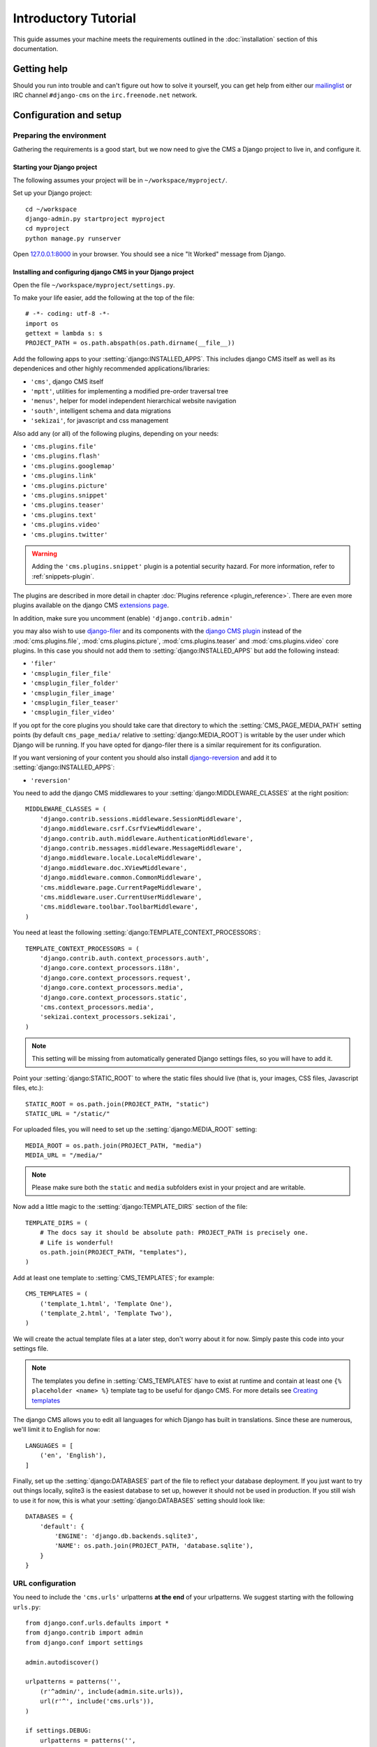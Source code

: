 #####################
Introductory Tutorial
#####################

This guide assumes your machine meets the requirements outlined in the
:doc:`installation` section of this documentation.


************
Getting help
************

Should you run into trouble and can't figure out how to solve it yourself, you
can get help from either our `mailinglist`_ or IRC channel ``#django-cms`` on
the ``irc.freenode.net`` network.


***********************
Configuration and setup
***********************


Preparing the environment
=========================

Gathering the requirements is a good start, but we now need to give the CMS a 
Django project to live in, and configure it.


Starting your Django project
----------------------------

The following assumes your project will be in ``~/workspace/myproject/``.

Set up your Django project::

    cd ~/workspace
    django-admin.py startproject myproject
    cd myproject
    python manage.py runserver

Open `127.0.0.1:8000 <http://127.0.0.1:8000>`_ in your browser. You should see a
nice "It Worked" message from Django.

|it-worked|

.. |it-worked| image:: ../images/it-worked.png


.. _configure-django-cms:

Installing and configuring django CMS in your Django project
------------------------------------------------------------

Open the file ``~/workspace/myproject/settings.py``.

To make your life easier, add the following at the top of the file::

    # -*- coding: utf-8 -*-
    import os
    gettext = lambda s: s
    PROJECT_PATH = os.path.abspath(os.path.dirname(__file__))


Add the following apps to your :setting:`django:INSTALLED_APPS`.
This includes django CMS itself as well as its dependenices and
other highly recommended applications/libraries:

* ``'cms'``, django CMS itself
* ``'mptt'``, utilities for implementing a modified pre-order traversal tree
* ``'menus'``, helper for model independent hierarchical website navigation
* ``'south'``, intelligent schema and data migrations
* ``'sekizai'``, for javascript and css management

Also add any (or all) of the following plugins, depending on your needs:

* ``'cms.plugins.file'``
* ``'cms.plugins.flash'``
* ``'cms.plugins.googlemap'``
* ``'cms.plugins.link'``
* ``'cms.plugins.picture'``
* ``'cms.plugins.snippet'``
* ``'cms.plugins.teaser'``
* ``'cms.plugins.text'``
* ``'cms.plugins.video'``
* ``'cms.plugins.twitter'``

.. warning::

    Adding the ``'cms.plugins.snippet'`` plugin is a potential security hazard.
    For more information, refer to :ref:`snippets-plugin`.

The plugins are described in more detail in chapter :doc:`Plugins reference <plugin_reference>`.
There are even more plugins available on the django CMS `extensions page`_.

.. _extensions page: http://www.django-cms.org/en/extensions/

In addition, make sure you uncomment (enable) ``'django.contrib.admin'``

you may also wish to use `django-filer`_ and its components with the `django CMS plugin`_
instead of the :mod:`cms.plugins.file`, :mod:`cms.plugins.picture`,
:mod:`cms.plugins.teaser` and :mod:`cms.plugins.video` core plugins. In this
case you should not add them to :setting:`django:INSTALLED_APPS` but add the following
instead:

* ``'filer'``
* ``'cmsplugin_filer_file'``
* ``'cmsplugin_filer_folder'``
* ``'cmsplugin_filer_image'``
* ``'cmsplugin_filer_teaser'``
* ``'cmsplugin_filer_video'``

.. _django-filer: https://github.com/stefanfoulis/django-filer
.. _django CMS plugin: https://github.com/stefanfoulis/cmsplugin-filer

If you opt for the core plugins you should take care that directory to which
the :setting:`CMS_PAGE_MEDIA_PATH` setting points (by default ``cms_page_media/``
relative to :setting:`django:MEDIA_ROOT`) is writable by the user under which Django
will be running. If you have opted for django-filer there is a similar requirement
for its configuration.

If you want versioning of your content you should also install `django-reversion`_
and add it to :setting:`django:INSTALLED_APPS`:

* ``'reversion'``

.. _django-reversion: https://github.com/etianen/django-reversion

You need to add the django CMS middlewares to your :setting:`django:MIDDLEWARE_CLASSES`
at the right position::

    MIDDLEWARE_CLASSES = (
        'django.contrib.sessions.middleware.SessionMiddleware',
        'django.middleware.csrf.CsrfViewMiddleware',
        'django.contrib.auth.middleware.AuthenticationMiddleware',
        'django.contrib.messages.middleware.MessageMiddleware',
        'django.middleware.locale.LocaleMiddleware',
        'django.middleware.doc.XViewMiddleware',
        'django.middleware.common.CommonMiddleware',
        'cms.middleware.page.CurrentPageMiddleware',
        'cms.middleware.user.CurrentUserMiddleware',
        'cms.middleware.toolbar.ToolbarMiddleware',
    )

You need at least the following :setting:`django:TEMPLATE_CONTEXT_PROCESSORS`::

    TEMPLATE_CONTEXT_PROCESSORS = (
        'django.contrib.auth.context_processors.auth',
        'django.core.context_processors.i18n',
        'django.core.context_processors.request',
        'django.core.context_processors.media',
        'django.core.context_processors.static',
        'cms.context_processors.media',
        'sekizai.context_processors.sekizai',
    )

.. note::
    
    This setting will be missing from automatically generated Django settings
    files, so you will have to add it.

Point your :setting:`django:STATIC_ROOT` to where the static files should live
(that is, your images, CSS files, Javascript files, etc.)::

    STATIC_ROOT = os.path.join(PROJECT_PATH, "static")
    STATIC_URL = "/static/"

For uploaded files, you will need to set up the :setting:`django:MEDIA_ROOT`
setting::

    MEDIA_ROOT = os.path.join(PROJECT_PATH, "media")
    MEDIA_URL = "/media/"

.. note::

    Please make sure both the ``static`` and ``media`` subfolders exist in your
    project and are writable.

Now add a little magic to the :setting:`django:TEMPLATE_DIRS` section of the file::

    TEMPLATE_DIRS = (
        # The docs say it should be absolute path: PROJECT_PATH is precisely one.
        # Life is wonderful!
        os.path.join(PROJECT_PATH, "templates"),
    )

Add at least one template to :setting:`CMS_TEMPLATES`; for example::

    CMS_TEMPLATES = (
        ('template_1.html', 'Template One'),
        ('template_2.html', 'Template Two'),
    )

We will create the actual template files at a later step, don't worry about it for 
now. Simply paste this code into your settings file.

.. note::

    The templates you define in :setting:`CMS_TEMPLATES` have to exist at runtime and
    contain at least one ``{% placeholder <name> %}`` template tag to be useful
    for django CMS. For more details see `Creating templates`_
    
The django CMS allows you to edit all languages for which Django has built in
translations. Since these are numerous, we'll limit it to English for now::

    LANGUAGES = [
        ('en', 'English'),
    ]

Finally, set up the :setting:`django:DATABASES` part of the file to reflect your
database deployment. If you just want to try out things locally, sqlite3 is the
easiest database to set up, however it should not be used in production. If you
still wish to use it for now, this is what your :setting:`django:DATABASES`
setting should look like::

    DATABASES = {
        'default': {
            'ENGINE': 'django.db.backends.sqlite3',
            'NAME': os.path.join(PROJECT_PATH, 'database.sqlite'),
        }
    }


URL configuration
=================

You need to include the ``'cms.urls'`` urlpatterns **at the end** of your
urlpatterns. We suggest starting with the following ``urls.py``::

    from django.conf.urls.defaults import *
    from django.contrib import admin
    from django.conf import settings

    admin.autodiscover()

    urlpatterns = patterns('',
        (r'^admin/', include(admin.site.urls)),
        url(r'^', include('cms.urls')),
    )

    if settings.DEBUG:
        urlpatterns = patterns('',
        url(r'^media/(?P<path>.*)$', 'django.views.static.serve',
            {'document_root': settings.MEDIA_ROOT, 'show_indexes': True}),
        url(r'', include('django.contrib.staticfiles.urls')),
    ) + urlpatterns


******************
Creating templates
******************

django CMS uses templates to define how a page should look and what parts of
it are editable. Editable areas are called **placeholders**. These templates are
standard Django templates and you may use them as described in the
`official documentation`_.

Templates you wish to use on your pages must be declared in the :setting:`CMS_TEMPLATES`
setting::

  CMS_TEMPLATES = (
      ('template_1.html', 'Template One'),
      ('template_2.html', 'Template Two'),
  )

If you have followed this tutorial from the beginning, this code  should already be in your settings file.

Now, on with the actual template files!

Fire up your favorite editor and create a file called ``base.html`` in a folder called ``templates``
in your myproject directory.

Here is a simple example for a base template called ``base.html``:

.. code-block:: html+django

  {% load cms_tags sekizai_tags %}
  <html>
    <head>
        {% render_block "css" %}
    </head>
    <body>
        {% cms_toolbar %}
        {% placeholder base_content %}
        {% block base_content %}{% endblock %}
        {% render_block "js" %}
    </body>
  </html>

Now, create a file called ``template_1.html`` in the same directory. This will use 
your base template, and add extra content to it:

.. code-block:: html+django

  {% extends "base.html" %}
  {% load cms_tags %}

  {% block base_content %}
    {% placeholder template_1_content %}
  {% endblock %}

When you set ``template_1.html`` as a template on a page you will get two
placeholders to put plugins in. One is ``template_1_content`` from the page
template ``template_1.html`` and another is ``base_content`` from the extended
``base.html``.

When working with a lot of placeholders, make sure to give descriptive
names to your placeholders so you can identify them more easily in the admin panel.

Now, feel free to experiment and make a ``template_2.html`` file! If you don't
feel creative, just copy template_1 and name the second placeholder something
like "template_2_content".


.. _sekizai-namespaces:

Static files handling with sekizai
==================================

The django CMS handles media files (css stylesheets and javascript files)
required by CMS plugins using `django-sekizai`_. This requires you to define at
least two sekizai namespaces in your templates: ``js`` and ``css``. You can do
so using the ``render_block`` template tag from the ``sekizai_tags`` template
tag libary. We highly recommended putting the ``{% render_block "css" %}`` tag
as the last thing before the closing ``</head>`` HTML tag and the
``{% render_block "js" %}`` tag as the last thing before the closing ``</body>``
HTML tag.


.. _django-sekizai: https://github.com/ojii/django-sekizai 

Initial database setup
======================

This command depends on whether you **upgrade** your installation or do a
**fresh install**. We recommend that you get familiar with the way `South`_ works, 
as it is a very powerful, easy and convenient tool. django CMS uses it extensively.


Fresh install
-------------

Run::

    python manage.py syncdb --all
    python manage.py migrate --fake

The first command will prompt you to create a super user. Choose 'yes' and enter
appropriate values.


Upgrade
-------

Run::

    python manage.py syncdb
    python manage.py migrate


Up and running!
===============

That should be it. Restart your development server using ``python manage.py runserver`` 
and point a web browser to `127.0.0.1:8000 <http://127.0.0.1:8000>`_ :you should get 
the django CMS "It Worked" screen.

|it-works-cms|

.. |it-works-cms| image:: ../images/it-works-cms.png

Head over to the `admin panel <http://127.0.0.1:8000/admin/>` and log in with
the user you created during the database setup.

To deploy your django CMS project on a production webserver, please refer to the
`Django documentation <http://docs.djangoproject.com/en/1.2/howto/deployment/>`_.


*****************************
Creating your first CMS Page!
*****************************

That's it. Now the best part: you can start using the CMS!
Run your server with ``python manage.py runserver``, then point a web browser to 
`127.0.0.1:8000/admin/ <http://127.0.0.1:8000/admin/>`_ , and log in using the super 
user credentials you defined when you ran ``syncdb`` earlier.

Once in the admin part of your site, you should see something like the following:

|first-admin| 

.. |first-admin| image:: ../images/first-admin.png


Adding a page
=============

Adding a page is as simple as clicking "Pages" in the admin view, then the "add page" button
at the top right-hand corner of the screen.

This is where you select which template to use (remember, we created two), as well as
pretty obvious things like which language the page is in (used for internationalisation),
the page's title, and the url slug it will use.

Hitting the "Save" button, unsurprisingly, saves the page. It will now display in the list of
pages.

|my-first-page|

.. |my-first-page| image:: ../images/my-first-page.png

Congratulations! You now have a fully functional django CMS installation!


Publishing a page
=================

The following is a list of parameters that can be changed for each of your pages:


Visibility
----------

By default, pages are "invisible". To let people access them you should mark
them as "published".


Menus
-----

Another option this view lets you tweak is whether or not the page should appear in
your site's navigation (that is, whether there should be a menu entry to reach it
or not)


Adding content to a page
========================

So far, our page doesn't do much. Make sure it's marked as "published", then
click on the page's "edit" button.

Ignore most of the interface for now and click the "view on site" button at the 
top right-hand corner of the screen. As expected, your page is blank for the
time being, since our template is a really minimal one.

Let's get to it now then!

Press your browser's back button, so as to see the page's admin interface. If you followed 
the tutorial so far, your template (``template_1.html``) defines two placeholders.
The admin interfaces shows you theses placeholders as sub menus:

|first-placeholders|

.. |first-placeholders| image:: ../images/first-placeholders.png

Scroll down the "Available plugins" drop-down list. This displays the plugins you
added to your :setting:`django:INSTALLED_APPS` settings. Choose the "text" plugin in the drop-down,
then press the "Add" button.

The right part of the plugin area displays a rich text editor (`TinyMCE`_).

In the editor, type in some text and then press the "Save" button.

Go back to your website using the top right-hand "View on site" button. That's it!

|hello-cms-world|

.. |hello-cms-world| image:: ../images/hello-cms-world.png


Where to go from here
=====================

Congratulations, you now have a fully functional CMS! Feel free to play around 
with the different plugins provided out of the box and to build great websites!


.. _South: http://south.aeracode.org/
.. _TinyMCE: http://tinymce.moxiecode.com/
.. _official documentation: http://docs.djangoproject.com/en/1.2/topics/templates/
.. _mailinglist: https://groups.google.com/forum/#!forum/django-cms
